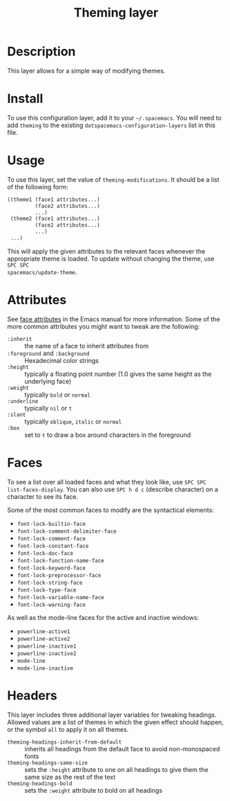 #+TITLE: Theming layer
#+HTML_HEAD_EXTRA: <link rel="stylesheet" type="text/css" href="../../css/readtheorg.css" />

* Table of Contents                                         :TOC_4_org:noexport:
 - [[Description][Description]]
 - [[Install][Install]]
 - [[Usage][Usage]]
 - [[Attributes][Attributes]]
 - [[Faces][Faces]]
 - [[Headers][Headers]]

* Description
This layer allows for a simple way of modifying themes.

* Install
To use this configuration layer, add it to your =~/.spacemacs=. You will need to
add =theming= to the existing =dotspacemacs-configuration-layers= list in this
file.

* Usage
To use this layer, set the value of =theming-modifications=. It should be a list
of the following form:

#+begin_src emacs-lisp
  ((theme1 (face1 attributes...)
           (face2 attributes...)
           ...)
   (theme2 (face1 attributes...)
           (face2 attributes...)
           ...)
   ...)
#+end_src

This will apply the given attributes to the relevant faces whenever the
appropriate theme is loaded. To update without changing the theme, use ~SPC SPC
spacemacs/update-theme~.

* Attributes
See [[http://www.gnu.org/software/emacs/manual/html_node/elisp/Face-Attributes.html#Face-Attributes][face attributes]] in the Emacs manual for more information. Some of the more
common attributes you might want to tweak are the following:

- =:inherit= :: the name of a face to inherit attributes from
- =:foreground= and =:background= :: Hexadecimal color strings
- =:height= :: typically a floating point number (1.0 gives the same height as
     the underlying face)
- =:weight= :: typically =bold= or =normal=
- =:underline= :: typically =nil= or =t=
- =:slant= :: typically =oblique=, =italic= or =normal=
- =:box= :: set to =t= to draw a box around characters in the foreground

* Faces
To see a list over all loaded faces and what they look like, use ~SPC SPC
list-faces-display~. You can also use ~SPC h d c~ (describe character) on a
character to see its face.

Some of the most common faces to modify are the syntactical elements:
- =font-lock-builtin-face=
- =font-lock-comment-delimiter-face=
- =font-lock-comment-face=
- =font-lock-constant-face=
- =font-lock-doc-face=
- =font-lock-function-name-face=
- =font-lock-keyword-face=
- =font-lock-preprocessor-face=
- =font-lock-string-face=
- =font-lock-type-face=
- =font-lock-variable-name-face=
- =font-lock-warning-face=

As well as the mode-line faces for the active and inactive windows:
- =powerline-active1=
- =powerline-active2=
- =powerline-inactive1=
- =powerline-inactive2=
- =mode-line=
- =mode-line-inactive=

* Headers
This layer includes three additional layer variables for tweaking headings.
Allowed values are a list of themes in which the given effect should happen, or
the symbol =all= to apply it on all themes.

- =theming-headings-inherit-from-default= :: inherits all headings from the
     default face to avoid non-monospaced fonts
- =theming-headings-same-size= :: sets the =:height= attribute to one on all
     headings to give them the same size as the rest of the text
- =theming-headings-bold= :: sets the =:weight= attribute to bold on all
     headings

